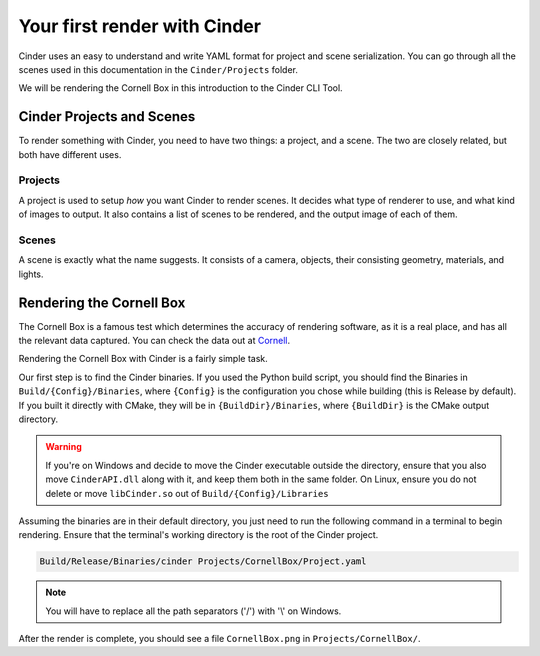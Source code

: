 *****************************
Your first render with Cinder
*****************************

Cinder uses an easy to understand and write YAML format for project and scene serialization.
You can go through all the scenes used in this documentation in the ``Cinder/Projects`` folder.

We will be rendering the Cornell Box in this introduction to the Cinder CLI Tool.

Cinder Projects and Scenes
==========================

To render something with Cinder, you need to have two things: a project, and a scene.
The two are closely related, but both have different uses.

Projects
--------

A project is used to setup *how* you want Cinder to render scenes. It decides what type of renderer to use, and what kind of images to output.
It also contains a list of scenes to be rendered, and the output image of each of them.

Scenes
------

A scene is exactly what the name suggests. It consists of a camera, objects, their consisting geometry, materials, and lights.

Rendering the Cornell Box
=========================

The Cornell Box is a famous test which determines the accuracy of rendering software, as it is a real place, 
and has all the relevant data captured. You can check the data out at `Cornell <https://www.graphics.cornell.edu/online/box/data.html>`_.

Rendering the Cornell Box with Cinder is a fairly simple task. 

Our first step is to find the Cinder binaries.
If you used the Python build script, you should find the Binaries in ``Build/{Config}/Binaries``, where ``{Config}``
is the configuration you chose while building (this is Release by default).
If you built it directly with CMake, they will be in ``{BuildDir}/Binaries``, where ``{BuildDir}`` is the CMake output directory.

.. warning::
    If you're on Windows and decide to move the Cinder executable outside the directory, ensure that you
    also move ``CinderAPI.dll`` along with it, and keep them both in the same folder. On Linux, ensure you do not delete or move
    ``libCinder.so`` out of ``Build/{Config}/Libraries``

Assuming the binaries are in their default directory, you just need to run the following command in a terminal to begin rendering.
Ensure that the terminal's working directory is the root of the Cinder project.

.. code-block:: none

    Build/Release/Binaries/cinder Projects/CornellBox/Project.yaml

.. note::
    You will have to replace all the path separators ('/') with '\\' on Windows.

After the render is complete, you should see a file ``CornellBox.png`` in ``Projects/CornellBox/``.
